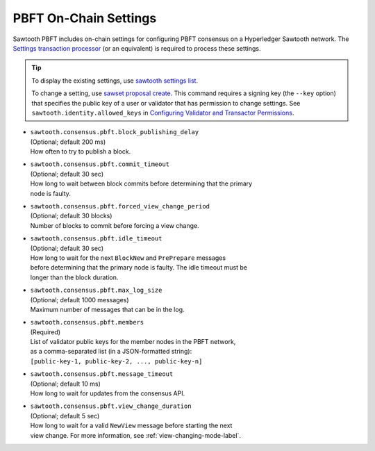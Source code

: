 **********************
PBFT On-Chain Settings
**********************

Sawtooth PBFT includes on-chain settings for configuring PBFT consensus on a
Hyperledger Sawtooth network. The `Settings transaction
processor <https://sawtooth.hyperledger.org/docs/core/releases/latest/transaction_family_specifications/settings_transaction_family.html>`__
(or an equivalent) is required to process these settings.

.. tip::

   To display the existing settings, use `sawtooth settings
   list <https://sawtooth.hyperledger.org/docs/core/releases/latest/cli/sawtooth.html#sawtooth-settings-list>`__.

   To change a setting, use `sawset proposal
   create <https://sawtooth.hyperledger.org/docs/core/releases/latest/cli/sawset.html#sawset-proposal-create>`__.
   This command requires a signing key (the ``--key`` option) that specifies the
   public key of a user or validator that has permission to change settings. See
   ``sawtooth.identity.allowed_keys`` in `Configuring Validator and Transactor
   Permissions <https://sawtooth.hyperledger.org/docs/core/releases/latest/sysadmin_guide/configuring_permissions.html>`__.

- | ``sawtooth.consensus.pbft.block_publishing_delay``
  | (Optional; default 200 ms)
  | How often to try to publish a block.

- | ``sawtooth.consensus.pbft.commit_timeout``
  | (Optional; default 30 sec)
  | How long to wait between block commits before determining that the primary
  | node is faulty.

- | ``sawtooth.consensus.pbft.forced_view_change_period``
  | (Optional; default 30 blocks)
  | Number of blocks to commit before forcing a view change.

- | ``sawtooth.consensus.pbft.idle_timeout``
  | (Optional; default 30 sec)
  | How long to wait for the next ``BlockNew`` and ``PrePrepare`` messages
  | before determining that the primary node is faulty. The idle timeout must be
  | longer than the block duration.

- | ``sawtooth.consensus.pbft.max_log_size``
  | (Optional; default 1000 messages)
  | Maximum number of messages that can be in the log.

- | ``sawtooth.consensus.pbft.members``
  | (Required)
  | List of validator public keys for the member nodes in the PBFT network,
  | as a comma-separated list (in a JSON-formatted string):
  | ``[public-key-1, public-key-2, ..., public-key-n]``

- | ``sawtooth.consensus.pbft.message_timeout``
  | (Optional; default 10 ms)
  | How long to wait for updates from the consensus API.

- | ``sawtooth.consensus.pbft.view_change_duration``
  | (Optional; default 5 sec)
  | How long to wait for a valid ``NewView`` message before starting the next
  | view change. For more information, see :ref:`view-changing-mode-label`.


.. Licensed under Creative Commons Attribution 4.0 International License
.. https://creativecommons.org/licenses/by/4.0/
